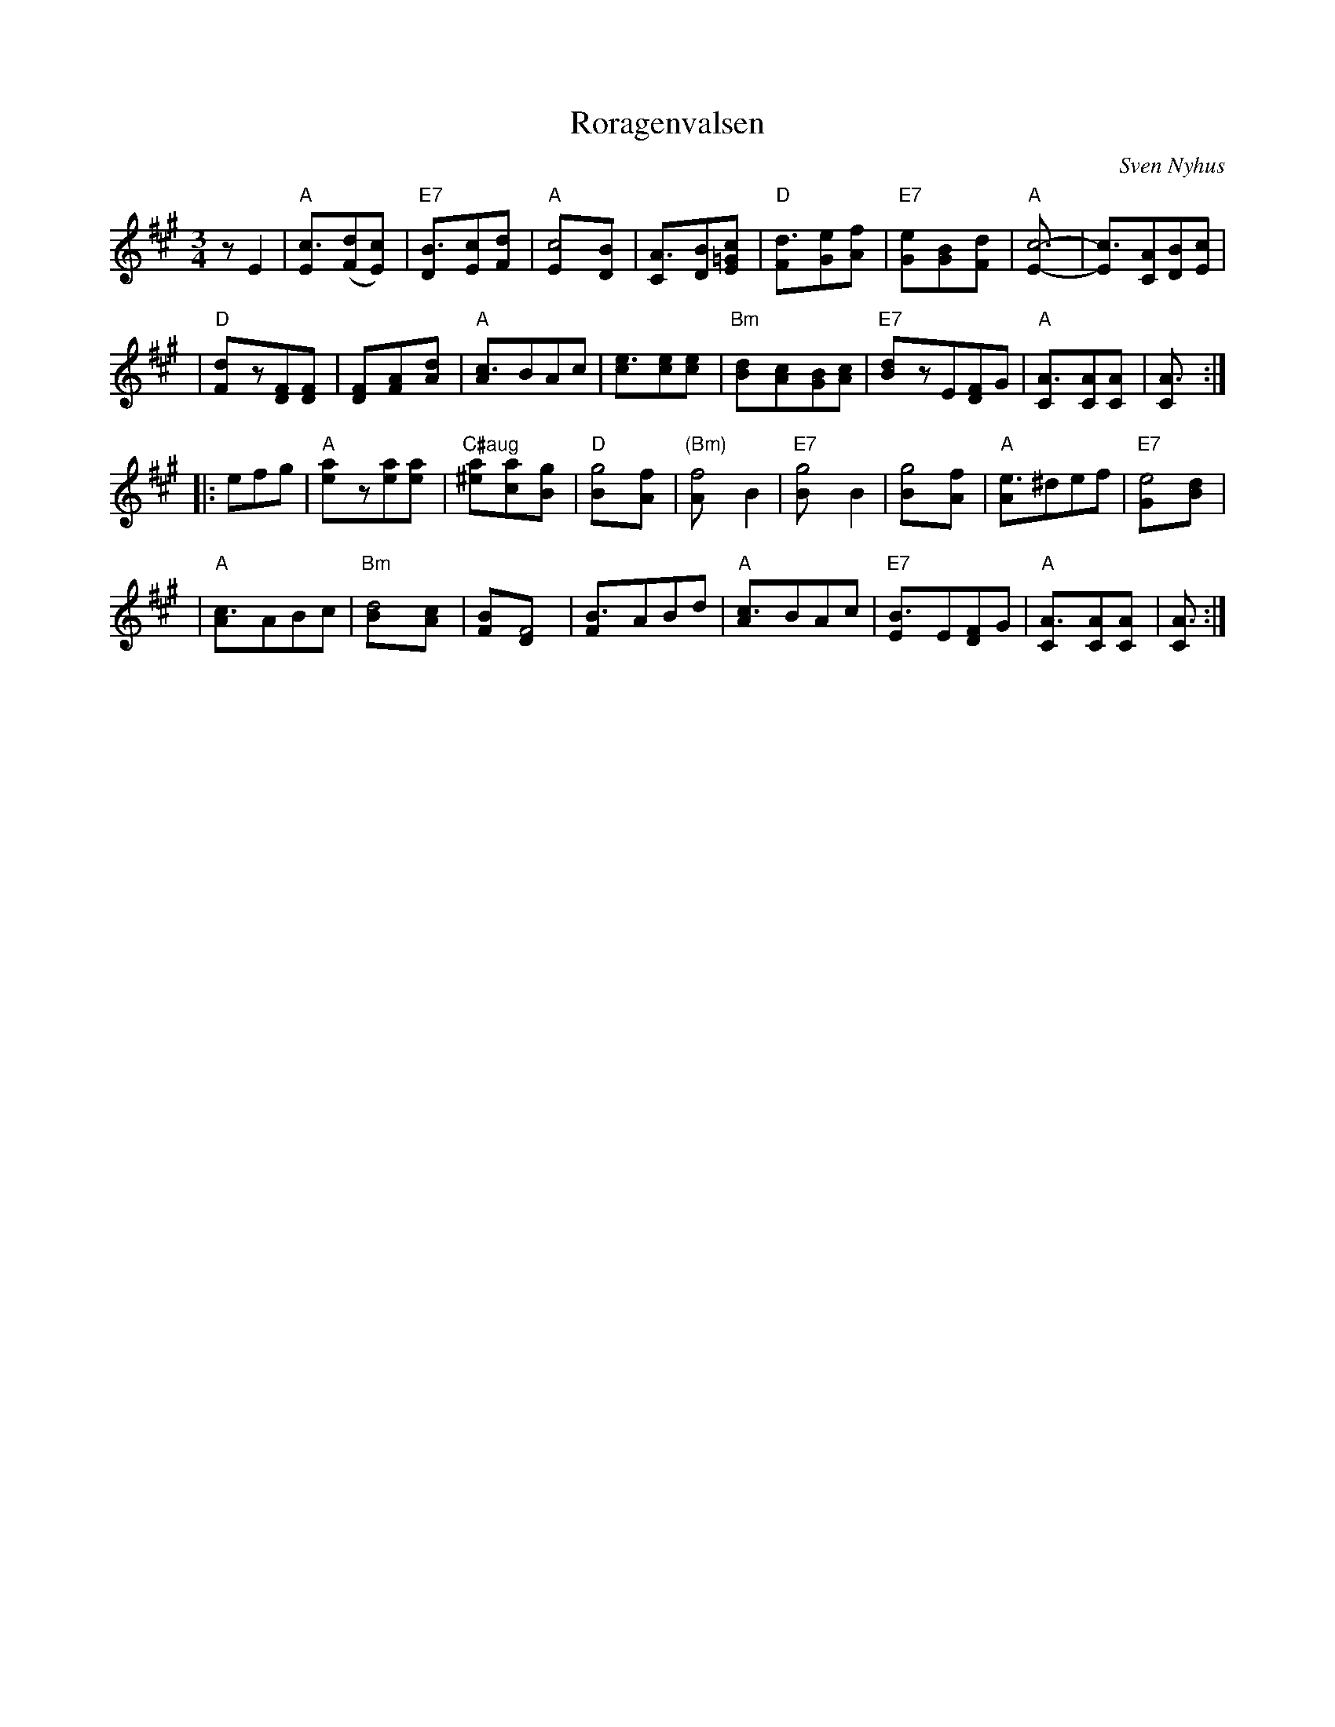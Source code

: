 X: 1
T: R\oragenvalsen
C: Sven Nyhus
R: waltz
Z: John Chambers <jc:trillian.mit.edu>
M: 3/4
L: 1/8
K: A
zE2 \
| "A"[c3E]([dF][c2E]) | "E7"[B3D][cE]-[d2F] \
| "A"[c4E][B2D] | [A3C][BD][c2=GE] \
| "D"[d3F][eG]-[f2A] | "E7"[e2G][B2G][d2F] \
| "A"[c6E]- | [c3E][AC][BD][cE] |
| "D"[d2F]z[FD][F2D] | [F2D][A2F][d2A] \
| "A"[c3A]BAc | [e3c][ec][e2c] \
| "Bm"[d2B]-[c2A][BG][cA] | "E7"[d2B]zE[FD]G \
| "A"[A3C][AC][A2C] | [A3C] :|
|: efg | "A"[a2e]z[ae][a2e] | "C#aug"[a2^e][a2c][g2B]  \
| "D"[g4B][f2A] | "(Bm)"[f4A]B2 \
| "E7"[g4B]B2 | [g4B][f2A] \
| "A"[e3A]^def | "E7"[e4G][d2B] |
| "A"[c3A]ABc | "Bm"[d4B][c2A] \
| [B2F][F4D] | [B3F]ABd \
| "A"[c3A]BAc | "E7"[B3E]E[FD]G \
| "A"[A3C][AC][A2C] | [A3C] :|
